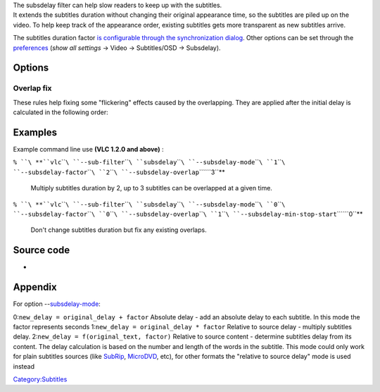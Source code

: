 .. raw:: mediawiki

   {{Module|name=subsdelay|type=Video sub-filter|first_version=1.2.0|description=Change [[subtitles]] delay}}

| The subsdelay filter can help slow readers to keep up with the subtitles.
| It extends the subtitles duration without changing their original appearance time, so the subtitles are piled up on the video. To help keep track of the appearance order, existing subtitles gets more transparent as new subtitles arrive.

The subtitles duration factor `is configurable through the synchronization dialog <VLC_HowTo/Adjust_subtitle_delay>`__. Other options can be set through the `preferences <preferences>`__ (*show all settings* → Video → Subtitles/OSD → Subsdelay).

Options
-------

.. raw:: mediawiki

   {{Option
   |name=subsdelay-mode<span id="subsdelay-mode"></span>
   |value=integer
   |select=[[#appendix_subsdelay-mode|{ 0, 1, 2 }]]
   |default=1
   |description=Delay calculation mode
   }}

.. raw:: mediawiki

   {{Option
   |name=subsdelay-factor
   |value=float
   |min=0.0
   |max=20.0
   |default=2.0
   |description=The delay calculation parameter
   }}

.. raw:: mediawiki

   {{Option
   |name=subsdelay-overlap
   |value=integer
   |min=1
   |max=4
   |default=3
   |description=Maximum number of subtitles allowed at the same time
   }}

.. raw:: mediawiki

   {{Option
   |name=subsdelay-min-alpha
   |value=integer
   |min=0
   |max=255
   |default=70
   |description=Alpha value of the earliest subtitle, where 0 is fully transparent and 255 is fully opaque.<br>Subtitles alpha is somewhere between fully opaque and this value according to the appearance order and the maximum overlapping allowed
   }}

Overlap fix
~~~~~~~~~~~

These rules help fixing some "flickering" effects caused by the overlapping. They are applied after the initial delay is calculated in the following order:

Examples
--------

Example command line use **(VLC 1.2.0 and above)** :

``% ``\ **``vlc``\ ````\ ``--sub-filter``\ ````\ ``subsdelay``\ ````\ ``--subsdelay-mode``\ ````\ ``1``\ ````\ ``--subsdelay-factor``\ ````\ ``2``\ ````\ ``--subsdelay-overlap``\ ````\ ``3``**

   Multiply subtitles duration by 2, up to 3 subtitles can be overlapped at a given time.

``% ``\ **``vlc``\ ````\ ``--sub-filter``\ ````\ ``subsdelay``\ ````\ ``--subsdelay-mode``\ ````\ ``0``\ ````\ ``--subsdelay-factor``\ ````\ ``0``\ ````\ ``--subsdelay-overlap``\ ````\ ``1``\ ````\ ``--subsdelay-min-stop-start``\ ````\ ``0``**

   Don't change subtitles duration but fix any existing overlaps.

Source code
-----------

-  

   .. raw:: mediawiki

      {{VLCSourceFile|modules/spu/subsdelay.c}}

Appendix
--------

For option --`subsdelay-mode <#subsdelay-mode>`__:

0:\ ``new_delay = original_delay + factor``
Absolute delay - add an absolute delay to each subtitle.
In this mode the factor represents seconds
1:\ ``new_delay = original_delay * factor``
Relative to source delay - multiply subtitles delay.
2:\ ``new_delay = f(original_text, factor)``
Relative to source content - determine subtitles delay from its content.
The delay calculation is based on the number and length of the words in the subtitle.
This mode could only work for plain subtitles sources (like `SubRip <SubRip>`__, `MicroDVD <MicroDVD>`__, etc), for other formats the "relative to source delay" mode is used instead

.. raw:: mediawiki

   {{Documentation}}

`Category:Subtitles <Category:Subtitles>`__
